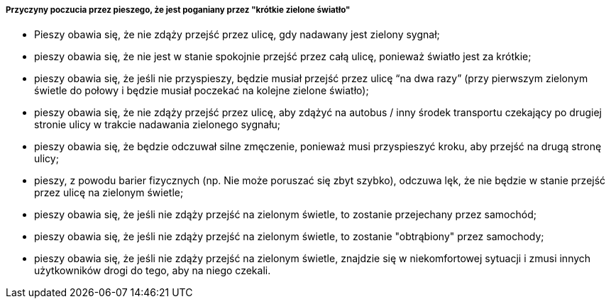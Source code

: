 ===== Przyczyny poczucia przez pieszego, że jest poganiany przez "krótkie zielone światło"

* Pieszy obawia się, że nie zdąży przejść przez ulicę, gdy nadawany jest zielony sygnał;
* pieszy obawia się, że nie jest w stanie spokojnie przejść przez całą ulicę, ponieważ światło jest za krótkie;
* pieszy obawia się, że jeśli nie przyspieszy, będzie musiał przejść przez ulicę “na dwa razy” (przy pierwszym zielonym świetle do połowy i będzie musiał poczekać na kolejne zielone światło);
* pieszy obawia się, że nie zdąży przejść przez ulicę, aby zdążyć na autobus / inny środek transportu czekający po drugiej stronie ulicy w trakcie nadawania zielonego sygnału;
* pieszy obawia się, że będzie odczuwał silne zmęczenie, ponieważ musi przyspieszyć kroku, aby przejść na drugą stronę ulicy;
* pieszy, z powodu barier fizycznych (np. Nie może poruszać się zbyt szybko), odczuwa lęk, że nie będzie w stanie przejść przez ulicę na zielonym świetle;
* pieszy obawia się, że jeśli nie zdąży przejść na zielonym świetle, to zostanie przejechany przez samochód;
* pieszy obawia się, że jeśli nie zdąży przejść na zielonym świetle, to zostanie "obtrąbiony" przez samochody;
* pieszy obawia się, że jeśli nie zdąży przejść na zielonym świetle, znajdzie się w niekomfortowej sytuacji i zmusi innych użytkowników drogi do tego, aby na niego czekali.
